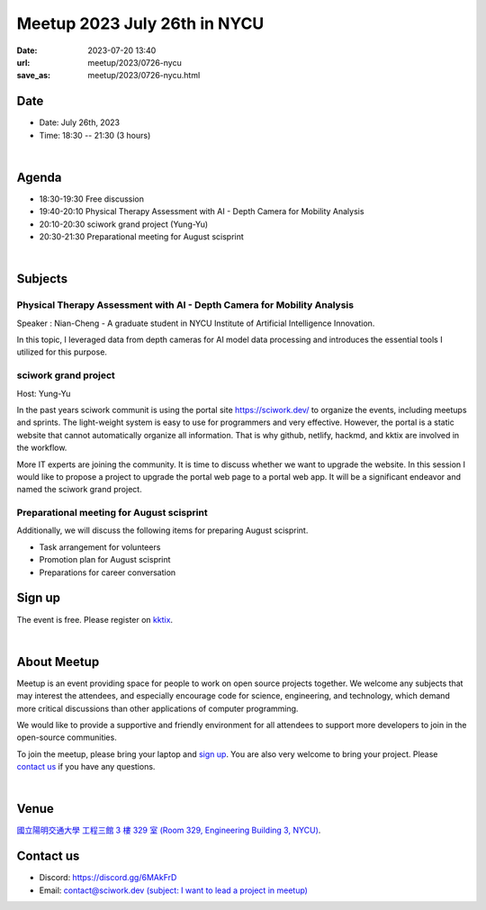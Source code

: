 ========================================
Meetup 2023 July 26th in NYCU
========================================

:date: 2023-07-20 13:40
:url: meetup/2023/0726-nycu
:save_as: meetup/2023/0726-nycu.html

Date
-----

* Date: July 26th, 2023
* Time: 18:30 -- 21:30 (3 hours)

|

Agenda
--------

* 18:30-19:30 Free discussion
* 19:40-20:10 Physical Therapy Assessment with AI - Depth Camera for Mobility Analysis
* 20:10-20:30 sciwork grand project (Yung-Yu)
* 20:30-21:30 Preparational meeting for August scisprint  

|

Subjects
------------------

Physical Therapy Assessment with AI - Depth Camera for Mobility Analysis
+++++++++++++++++++++++++++++++++++++++++++++++++++++++++++++++++++++++++++++++++

Speaker : Nian-Cheng - A graduate student in NYCU Institute of Artificial Intelligence Innovation.
    
In this topic, I leveraged data from depth cameras for AI model data processing and introduces the essential tools I utilized for this purpose.

sciwork grand project
+++++++++++++++++++++

Host: Yung-Yu

In the past years sciwork communit is using the portal site https://sciwork.dev/
to organize the events, including meetups and sprints.  The light-weight system
is easy to use for programmers and very effective.  However, the portal is a
static website that cannot automatically organize all information.  That is why
github, netlify, hackmd, and kktix are involved in the workflow.

More IT experts are joining the community.  It is time to discuss whether we
want to upgrade the website.  In this session I would like to propose a project
to upgrade the portal web page to a portal web app.  It will be a significant
endeavor and named the sciwork grand project.

Preparational meeting for August scisprint
++++++++++++++++++++++++++++++++++++++++++

Additionally, we will discuss the following items for preparing August scisprint. 

* Task arrangement for volunteers
* Promotion plan for August scisprint
* Preparations for career conversation

Sign up
------------

The event is free. Please register on `kktix <https://sciwork.kktix.cc/events/meetup-20230726>`__.

|

About Meetup
------------

Meetup is an event providing space for people to work on open source
projects together. We welcome any subjects that may interest the attendees,
and especially encourage code for science, engineering, and technology, which
demand more critical discussions than other applications of computer
programming.

We would like to provide a supportive and friendly environment for all 
attendees to support more developers to join in the open-source communities. 

To join the meetup, please bring your laptop and `sign up <#sign-up>`__. You are also very welcome to 
bring your project. Please `contact us <#contact-us>`__ if you have any questions.

|

Venue
-----
`國立陽明交通大學 工程三館 3 樓 329 室 (Room 329, Engineering Building 3, NYCU) <https://goo.gl/maps/TgDYwohB3CBmQgww9>`__.

.. raw:: html

  <div style="overflow:hidden; padding-bottom:56.25%; position:relative; height:0;">
    <iframe src="https://www.google.com/maps/embed?pb=!1m18!1m12!1m3!1d905.5596639949631!2d120.99673777209487!3d24.787280157478236!2m3!1f0!2f0!3f0!3m2!1i1024!2i768!4f13.1!3m3!1m2!1s0x3468360f96adabd7%3A0xedfd1ba0fa6c6bf7!2z5ZyL56uL6Zm95piO5Lqk6YCa5aSn5a24IOW3peeoi-S4iemkqA!5e0!3m2!1szh-TW!2stw!4v1678519228058!5m2!1szh-TW!2stw" 
      style="left:0; top:0; height:100%; width:100%; position:absolute; border:0;" allowfullscreen="" loading="lazy" referrerpolicy="no-referrer-when-downgrade">
    </iframe>
  </div>

Contact us
----------

* Discord: https://discord.gg/6MAkFrD
* Email: `contact@sciwork.dev (subject: I want to lead a project in meetup) <mailto:contact@sciwork.dev?subject=[sciwork]%20I%20want%20to%20lead%20a%20project%20in%20scisprint>`__

